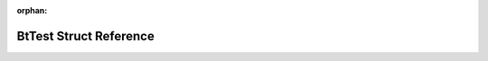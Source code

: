 .. meta::b61d71aca1fd7f6262c84ba38aa94671d926c319567684bfa8c239f9cdeb07c9839459bb1fc73d017bef09df1e38806d312a80e09f460f07edce2e5689c28393

:orphan:

.. title:: Flipper Zero Firmware: BtTest Struct Reference

BtTest Struct Reference
=======================

.. container:: doxygen-content

   
   .. raw:: html
     :file: struct_bt_test.html
